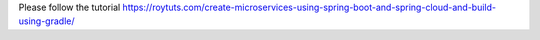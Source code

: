 Please follow the tutorial https://roytuts.com/create-microservices-using-spring-boot-and-spring-cloud-and-build-using-gradle/
